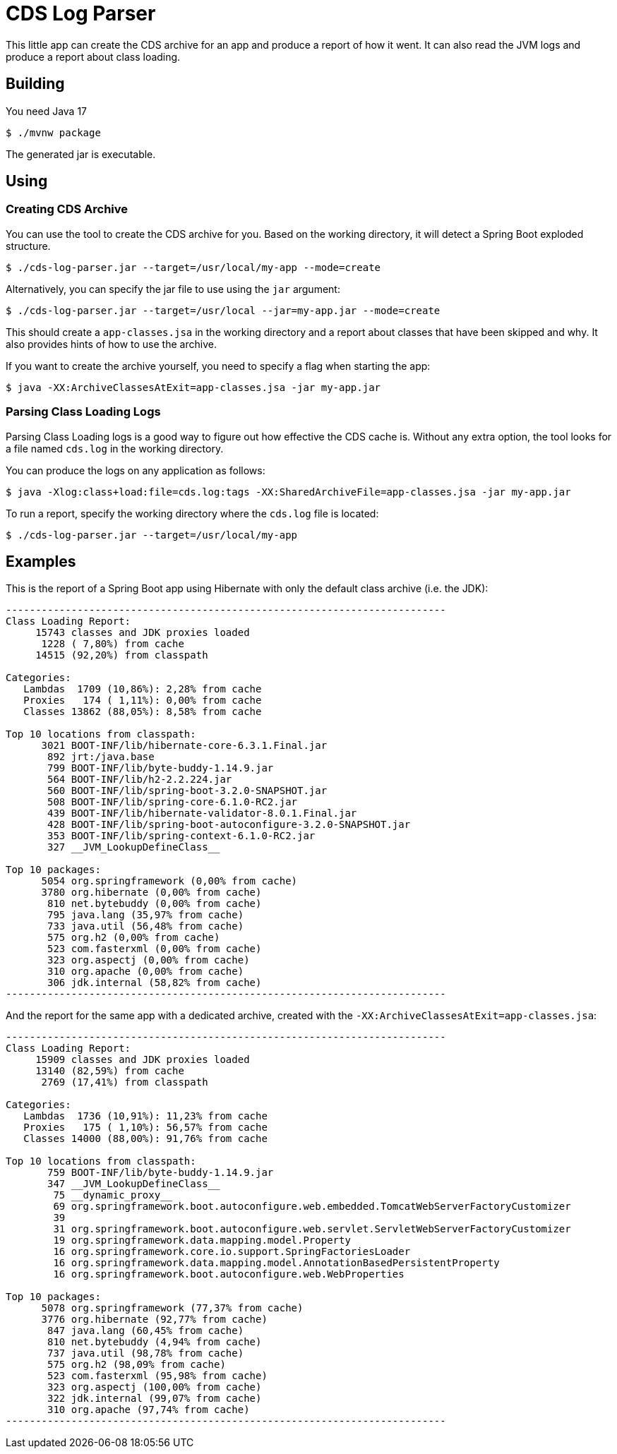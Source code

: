 = CDS Log Parser

This little app can create the CDS archive for an app and produce a report of how it went.
It can also read the JVM logs and produce a report about class loading.

== Building

You need Java 17

[indent=0]
----
	$ ./mvnw package
----

The generated jar is executable.

== Using

=== Creating CDS Archive

You can use the tool to create the CDS archive for you.
Based on the working directory, it will detect a Spring Boot exploded structure.

[indent=0]
----
	$ ./cds-log-parser.jar --target=/usr/local/my-app --mode=create
----

Alternatively, you can specify the jar file to use using the `jar` argument:

[indent=0]
----
	$ ./cds-log-parser.jar --target=/usr/local --jar=my-app.jar --mode=create
----

This should create a `app-classes.jsa` in the working directory and a report about classes that have been skipped and why.
It also provides hints of how to use the archive.

If you want to create the archive yourself, you need to specify a flag when starting the app:

[indent=0]
----
	$ java -XX:ArchiveClassesAtExit=app-classes.jsa -jar my-app.jar
----


=== Parsing Class Loading Logs

Parsing Class Loading logs is a good  way to figure out how effective the CDS cache is.
Without any extra option, the tool looks for a file named `cds.log` in the working directory.

You can produce the logs on any application as follows:

[indent=0]
----
	$ java -Xlog:class+load:file=cds.log:tags -XX:SharedArchiveFile=app-classes.jsa -jar my-app.jar
----

To run a report, specify the working directory where the `cds.log` file is located:

[indent=0]
----
	$ ./cds-log-parser.jar --target=/usr/local/my-app
----

== Examples

This is the report of a Spring Boot app using Hibernate with only the default class archive (i.e. the JDK):

[source]
---------------------------------------------------------------------------
--------------------------------------------------------------------------
Class Loading Report:
     15743 classes and JDK proxies loaded
      1228 ( 7,80%) from cache
     14515 (92,20%) from classpath

Categories:
   Lambdas  1709 (10,86%): 2,28% from cache
   Proxies   174 ( 1,11%): 0,00% from cache
   Classes 13862 (88,05%): 8,58% from cache

Top 10 locations from classpath:
      3021 BOOT-INF/lib/hibernate-core-6.3.1.Final.jar
       892 jrt:/java.base
       799 BOOT-INF/lib/byte-buddy-1.14.9.jar
       564 BOOT-INF/lib/h2-2.2.224.jar
       560 BOOT-INF/lib/spring-boot-3.2.0-SNAPSHOT.jar
       508 BOOT-INF/lib/spring-core-6.1.0-RC2.jar
       439 BOOT-INF/lib/hibernate-validator-8.0.1.Final.jar
       428 BOOT-INF/lib/spring-boot-autoconfigure-3.2.0-SNAPSHOT.jar
       353 BOOT-INF/lib/spring-context-6.1.0-RC2.jar
       327 __JVM_LookupDefineClass__

Top 10 packages:
      5054 org.springframework (0,00% from cache)
      3780 org.hibernate (0,00% from cache)
       810 net.bytebuddy (0,00% from cache)
       795 java.lang (35,97% from cache)
       733 java.util (56,48% from cache)
       575 org.h2 (0,00% from cache)
       523 com.fasterxml (0,00% from cache)
       323 org.aspectj (0,00% from cache)
       310 org.apache (0,00% from cache)
       306 jdk.internal (58,82% from cache)
--------------------------------------------------------------------------
---------------------------------------------------------------------------

And the report for the same app with a dedicated archive, created with the `-XX:ArchiveClassesAtExit=app-classes.jsa`:

[source]
---------------------------------------------------------------------------
--------------------------------------------------------------------------
Class Loading Report:
     15909 classes and JDK proxies loaded
     13140 (82,59%) from cache
      2769 (17,41%) from classpath

Categories:
   Lambdas  1736 (10,91%): 11,23% from cache
   Proxies   175 ( 1,10%): 56,57% from cache
   Classes 14000 (88,00%): 91,76% from cache

Top 10 locations from classpath:
       759 BOOT-INF/lib/byte-buddy-1.14.9.jar
       347 __JVM_LookupDefineClass__
        75 __dynamic_proxy__
        69 org.springframework.boot.autoconfigure.web.embedded.TomcatWebServerFactoryCustomizer
        39
        31 org.springframework.boot.autoconfigure.web.servlet.ServletWebServerFactoryCustomizer
        19 org.springframework.data.mapping.model.Property
        16 org.springframework.core.io.support.SpringFactoriesLoader
        16 org.springframework.data.mapping.model.AnnotationBasedPersistentProperty
        16 org.springframework.boot.autoconfigure.web.WebProperties

Top 10 packages:
      5078 org.springframework (77,37% from cache)
      3776 org.hibernate (92,77% from cache)
       847 java.lang (60,45% from cache)
       810 net.bytebuddy (4,94% from cache)
       737 java.util (98,78% from cache)
       575 org.h2 (98,09% from cache)
       523 com.fasterxml (95,98% from cache)
       323 org.aspectj (100,00% from cache)
       322 jdk.internal (99,07% from cache)
       310 org.apache (97,74% from cache)
--------------------------------------------------------------------------
---------------------------------------------------------------------------
